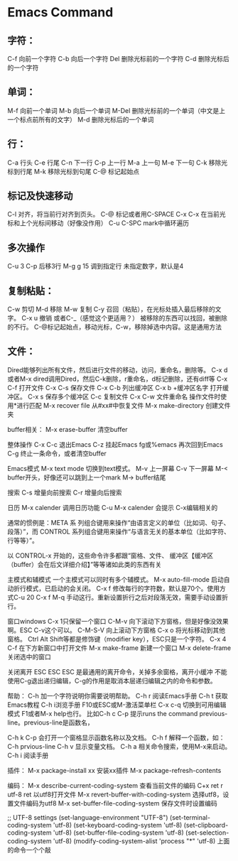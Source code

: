 * Emacs Command
** 字符：
C-f 向前一个字符
C-b 向后一个字符
Del 删除光标前的一个字符
C-d 删除光标后的一个字符
** 单词：
M-f 向前一个单词
M-b 向后一个单词
M-Del 删除光标前的一个单词（中文是上一个标点前所有的文字）
M-d 删除光标后的一个单词
** 行：
C-a 行头
C-e 行尾
C-n 下一行
C-p 上一行
M-a 上一句
M-e 下一句
C-k 移除光标到行尾
M-k 移除光标到句尾
C-@ 标记起始点


** 标记及快速移动
C-l 对齐，将当前行对齐到页头。
C-@ 标记或者用C-SPACE
C-x C-x 在当前光标和上个光标间移动（好像没作用）
C-u C-SPC mark中循环遍历

** 多次操作
C-u 3 C-p 后移3行
M-g g 15 调到指定行
未指定数字，默认是4

** 复制粘贴：
C-w 剪切
M-d 移除
M-w 复制
C-y 召回（粘贴），在光标处插入最后移除的文字。
C-x u 撤销 或者C-_（感觉这个更适用？）
被移除的东西可以找回，被删除的不行。
C-@标记起始点，移动光标，C-w，移除掉选中内容。这是通用方法

** 文件：
Dired能够列出所有文件，然后进行文件的移动，访问，重命名，删除等。
C-x d或者M-x dired调用Dired，然后C-k删除，r重命名，d标记删除，还有diff等
C-x C-f 打开文件
C-x C-s 保存文件
C-x C-b 列出缓冲区
C-x b +缓冲区名字 打开缓冲区。
C-x s 保存多个缓冲区
C-c 复制文件
C-x C-w 文件重命名
操作文件时使用*进行匹配
M-x recover file 从#xx#中恢复文件
M-x make-directory 创建文件夹

buffer相关：
M-x erase-buffer 清空buffer

整体操作
C-x C-c 退出Emacs
C-z 挂起Emacs
fg或%emacs 再次回到Emacs
C-g 终止一条命令，或者清空buffer

Emacs模式
M-x text mode 切换到text模式。
M-v 上一屏幕
C-v 下一屏幕
M-< buffer开头，好像还可以跳到上一个mark
M-> buffer结尾

搜索
C-s 增量向前搜索
C-r 增量向后搜索

日历
M-x calender 调用日历功能
C-u M-x calender 会提示
C-x编辑相关的


通常的惯例是：META 系
列组合键用来操作“由语言定义的单位（比如词、句子、段落）”，而 CONTROL
系列组合键用来操作“与语言无关的基本单位（比如字符、行等等）”。

以 CONTROL-x 开始的，这些命令许多都跟“窗格、文件、
缓冲区【缓冲区（buffer）会在后文详细介绍】”等等诸如此类的东西有关

主模式和辅模式
一个主模式可以同时有多个辅模式。
M-x auto-fill-mode 启动自动折行模式，已启动的会关闭。
C-x f 修改每行的字符数，默认是70个。使用方式C-u 20 C-x f
M-q 手动这行。重新设置折行之后对段落无效，需要手动设置折行。


窗口windows
C-x 1只保留一个窗口
C-M-v 向下滚动下方窗格，但是好像没效果啊。ESC C-v这个可以。
C-M-S-V 向上滚动下方窗格
C-x o 将光标移动到其他窗格。
Ctrl Alt Shift等都是修饰键（modifier key），ESC只是一个字符。
C-x 4 C-f 在下方新窗口中打开文件
M-x make-frame 新建一个窗口
M-x delete-frame 关闭选中的窗口


关闭离开
ESC ESC ESC 是最通用的离开命令，关掉多余窗格，离开小缓冲
不能使用C-g退出递归编辑，C-g的作用是取消本层递归编辑之内的命令和参数。

帮助：
C-h 加一个字符说明你需要说明帮助。
C-h r 阅读Emacs手册
C-h t 获取Emacs教程
C-h i浏览手册
F10或ESC或M-激活菜单栏
C-x c-q 切换到可用编辑模式
F1或者M-x help也行。
比如C-h c C-p 提示runs the command previous-line。previous-line是函数名，

C-h k C-p 会打开一个窗格显示函数名称以及文档。
C-h f 解释一个函数，如：C-h prvious-line
C-h v 显示变量文档。
C-h a 相关命令搜索，使用M-x来启动。
C-h i 阅读手册


插件：
M-x package-install xx 安装xx插件
M-x package-refresh-contents

编码：
M-x describe-current-coding-system 查看当前文件的编码
C+x ret r utf-8 ret 以utf8打开文件
M-x revert-buffer-with-coding-system 选择utf8，设置文件编码为utf8
M-x set-buffer-file-coding-system 保存文件时设置编码

;; UTF-8 settings
(set-language-environment "UTF-8")
(set-terminal-coding-system 'utf-8)
(set-keyboard-coding-system 'utf-8)
(set-clipboard-coding-system 'utf-8)
(set-buffer-file-coding-system 'utf-8)
(set-selection-coding-system 'utf-8)
(modify-coding-system-alist 'process "*" 'utf-8)
上面的命令一个个敲
